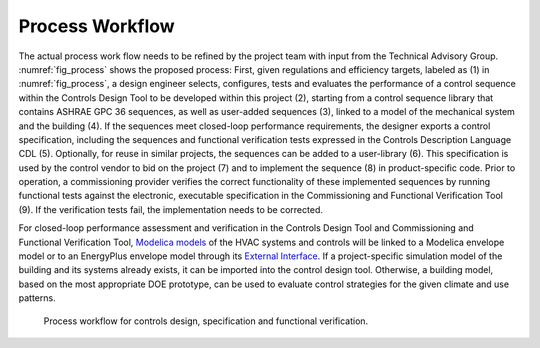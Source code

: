 .. _sec_process:

Process Workflow
----------------

The actual process work flow needs to be refined by the project team
with input from the Technical Advisory Group.
:numref:`fig_process` shows the proposed process:
First, given regulations and efficiency targets, labeled as (1) in :numref:`fig_process`,
a design engineer selects, configures, tests and evaluates the performance of a control sequence
within the Controls Design Tool to be developed within this project (2),
starting from a control sequence library that contains ASHRAE GPC 36 sequences,
as well as user-added sequences (3),
linked to a model of the mechanical system and the building (4).
If the sequences meet closed-loop performance requirements,
the designer exports a control specification,
including the sequences and functional verification tests expressed in
the Controls Description Language CDL (5).
Optionally, for reuse in similar projects,
the sequences can be added to a user-library (6).
This specification is used by the control vendor to bid on the project (7)
and to implement the sequence (8) in product-specific code.
Prior to operation, a commissioning provider verifies
the correct functionality of these implemented sequences
by running functional tests against the electronic, executable specification
in the Commissioning and Functional Verification Tool (9).
If the verification tests fail, the implementation needs to be corrected.

For closed-loop performance assessment and verification in the Controls Design Tool
and Commissioning and Functional Verification Tool,
`Modelica models <http://simulationresearch.lbl.gov/modelica/>`_
of the HVAC systems and controls will be linked to
a Modelica envelope model or to
an EnergyPlus envelope model through its
`External Interface <http://simulationresearch.lbl.gov/fmu/EnergyPlus/export/index.html>`_.
If a project-specific simulation model of the building
and its systems already exists,
it can be imported into the control design tool. Otherwise, a building model,
based on the most appropriate DOE prototype, can be used to evaluate control strategies
for the given climate and use patterns.


.. _fig_process:

.. figure:: img/ControlsDesignVerficationFlow.*
   :width: 800px

   Process workflow for controls design, specification and
   functional verification.
